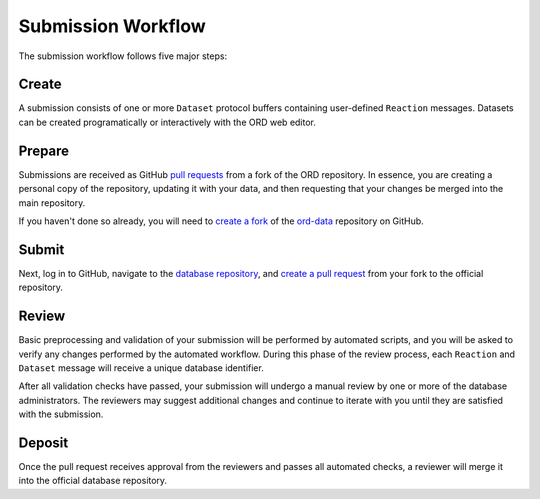 ###################
Submission Workflow
###################

The submission workflow follows five major steps:

******
Create
******

A submission consists of one or more ``Dataset`` protocol buffers containing
user-defined ``Reaction`` messages. Datasets can be created programatically or
interactively with the ORD web editor.

.. tabs::

   .. group-tab:: Web

        Please use the `ORD web editor <editor.open-reaction-database.org>`_ to
        create your submission.

        The ORD web editor performs automatic validation that will catch any
        errors entered into the form, so there is no separate validation step.

   .. group-tab:: Code

        See the Python examples `here <schema.html#jupyter-colab>`_.

        If you create your submission programmatically, be sure to run the
        `validate_dataset.py
        <https://github.com/Open-Reaction-Database/ord-schema/blob/main/ord_schema/scripts/validate_dataset.py>`_
        script to identify any validation errors:

        .. code-block:: shell

            $ python validate_dataset.py --input="example_dataset.pbtxt"

        When defining reactions and datasets programatically, it is good
        practice to use the `validation methods
        <https://github.com/Open-Reaction-Database/ord-schema/blob/main/ord_schema/validations.py>`_
        in ``ord-schema`` as part of your workflow.

*******
Prepare
*******

Submissions are received as GitHub `pull requests
<https://help.github.com/en/github/collaborating-with-issues-and-pull-requests/about-pull-requests>`_
from a fork of the ORD repository. In essence, you are creating a personal copy
of the repository, updating it with your data, and then requesting that your
changes be merged into the main repository.

If you haven't done so already, you will need to `create a fork
<https://help.github.com/en/github/getting-started-with-github/fork-a-repo>`_ of
the `ord-data <https://github.com/Open-Reaction-Database/ord-data>`_ repository
on GitHub.

.. tabs::

   .. group-tab:: Web

      *TODO: Make sure your fork is up to date.*

      `Create a new branch
      <https://docs.github.com/en/github/collaborating-with-issues-and-pull-requests/creating-and-deleting-branches-within-your-repository>`_
      for your submission.

   .. group-tab:: Code

      `Clone
      <https://help.github.com/en/github/creating-cloning-and-archiving-repositories/cloning-a-repository>`_
      your forked repository to your workstation. You may want to use the
      ``--depth`` flag to create a `shallow clone
      <https://git-scm.com/docs/git-clone#Documentation/git-clone.txt---depthltdepthgt>`_
      instead of fetching the entire commit history:

      .. IMPORTANT::

         Be sure to clone your forked repository and *not* the official repo.

      .. code-block:: shell

         $ git clone --depth=1 "https://github.com/${GITHUB_USERNAME}/${REPOSITORY}"
         # Make sure your fork is up to date.
         $ git checkout main
         $ git pull --rebase upstream main
         # Create a new branch for your submission.
         $ git checkout -b my_submission

******
Submit
******

.. tabs::

   .. group-tab:: Web

      `Upload
      <https://docs.github.com/en/github/managing-files-in-a-repository/adding-a-file-to-a-repository>`_
      your dataset(s) into your submission branch on GitHub and commit the
      result.

   .. group-tab:: Code

      .. code-block:: shell

         # Copy your dataset(s) into your submission branch.
         $ cp path/to/example_dataset.pbtxt .
         # Commit your changes.
         $ git add example_dataset.pbtxt
         $ git commit -m "Example dataset submission"
         # Push the submission to your fork.
         $ git push origin my_submission

Next, log in to GitHub, navigate to the `database repository
<https://github.com/Open-Reaction-Database/ord-submissions-test>`_, and `create
a pull request
<https://help.github.com/en/github/collaborating-with-issues-and-pull-requests/creating-a-pull-request-from-a-fork>`_
from your fork to the official repository.

******
Review
******

Basic preprocessing and validation of your submission will be performed by
automated scripts, and you will be asked to verify any changes performed by the
automated workflow. During this phase of the review process, each ``Reaction``
and ``Dataset`` message will receive a unique database identifier.

After all validation checks have passed, your submission will undergo a manual
review by one or more of the database administrators. The reviewers may suggest
additional changes and continue to iterate with you until they are satisfied
with the submission.

*******
Deposit
*******

Once the pull request receives approval from the reviewers and passes all
automated checks, a reviewer will merge it into the official database
repository.

